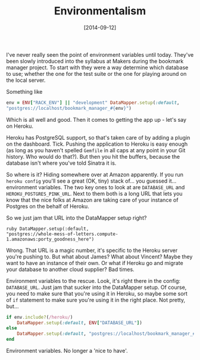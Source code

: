 #+TITLE: Environmentalism

#+DATE: [2014-09-12]

I've never really seen the point of environment variables until today.
They've been slowly introduced into the syllabus at Makers during the
bookmark manager project. To start with they were a way determine which
database to use; whether the one for the test suite or the one for
playing around on the local server.

Something like

#+BEGIN_SRC ruby
  env = ENV["RACK_ENV"] || "development" DataMapper.setup(:default,
  "postgres://localhost/bookmark_manager_#{env}")
#+END_SRC

Which is all well and good. Then it comes to getting the app up - let's
say on Heroku.

Heroku has PostgreSQL support, so that's taken care of by adding a
plugin on the dashboard. Tick. Pushing the application to Heroku is easy
enough (as long as you haven't spelled =Gemfile= in all caps at any
point in your Git history. Who would do that?). But then you hit the
buffers, because the database isn't where you've told Sinatra it is.

So where is it? Hiding somewhere over at Amazon apparently. If you run
=heroku config= you'll see a great (OK, tiny) stack of... you guessed
it... environment variables. The two key ones to look at are
=DATABASE_URL= and =HEROKU_POSTGRES_PINK_URL=. Next to them both is a
long URL that lets you know that the nice folks at Amazon are taking
care of your instance of Postgres on the behalf of Heroku.

So we just jam that URL into the DataMapper setup right?

#+BEGIN_EXAMPLE
  ruby DataMapper.setup(:default,
  "postgres://whole-mess-of-letters.compute-1.amazonaws:porty_goodness_here")
#+END_EXAMPLE

Wrong. That URL is a magic number, it's specific to the Heroku server
you're pushing to. But what about James? What about Vincent? Maybe they
want to have an instance of their own. Or what if Heroku go and migrate
your database to another cloud supplier? Bad times.

Environment variables to the rescue. Look, it's right there in the
config: =DATABASE_URL=. Just jam that sucker into the DataMapper setup.
Of course, you need to make sure that you're using it in Heroku, so
maybe some sort of =if= statement to make sure you're using it in the
right place. Not pretty, but...

#+BEGIN_SRC ruby
  if env.include?(/heroku/)
      DataMapper.setup(:default, ENV["DATABASE_URL"])
  else
      DataMapper.setup(:default, "postgres://localhost/bookmark_manager_#{env}")
  end
#+END_SRC

Environment variables. No longer a 'nice to have'.
